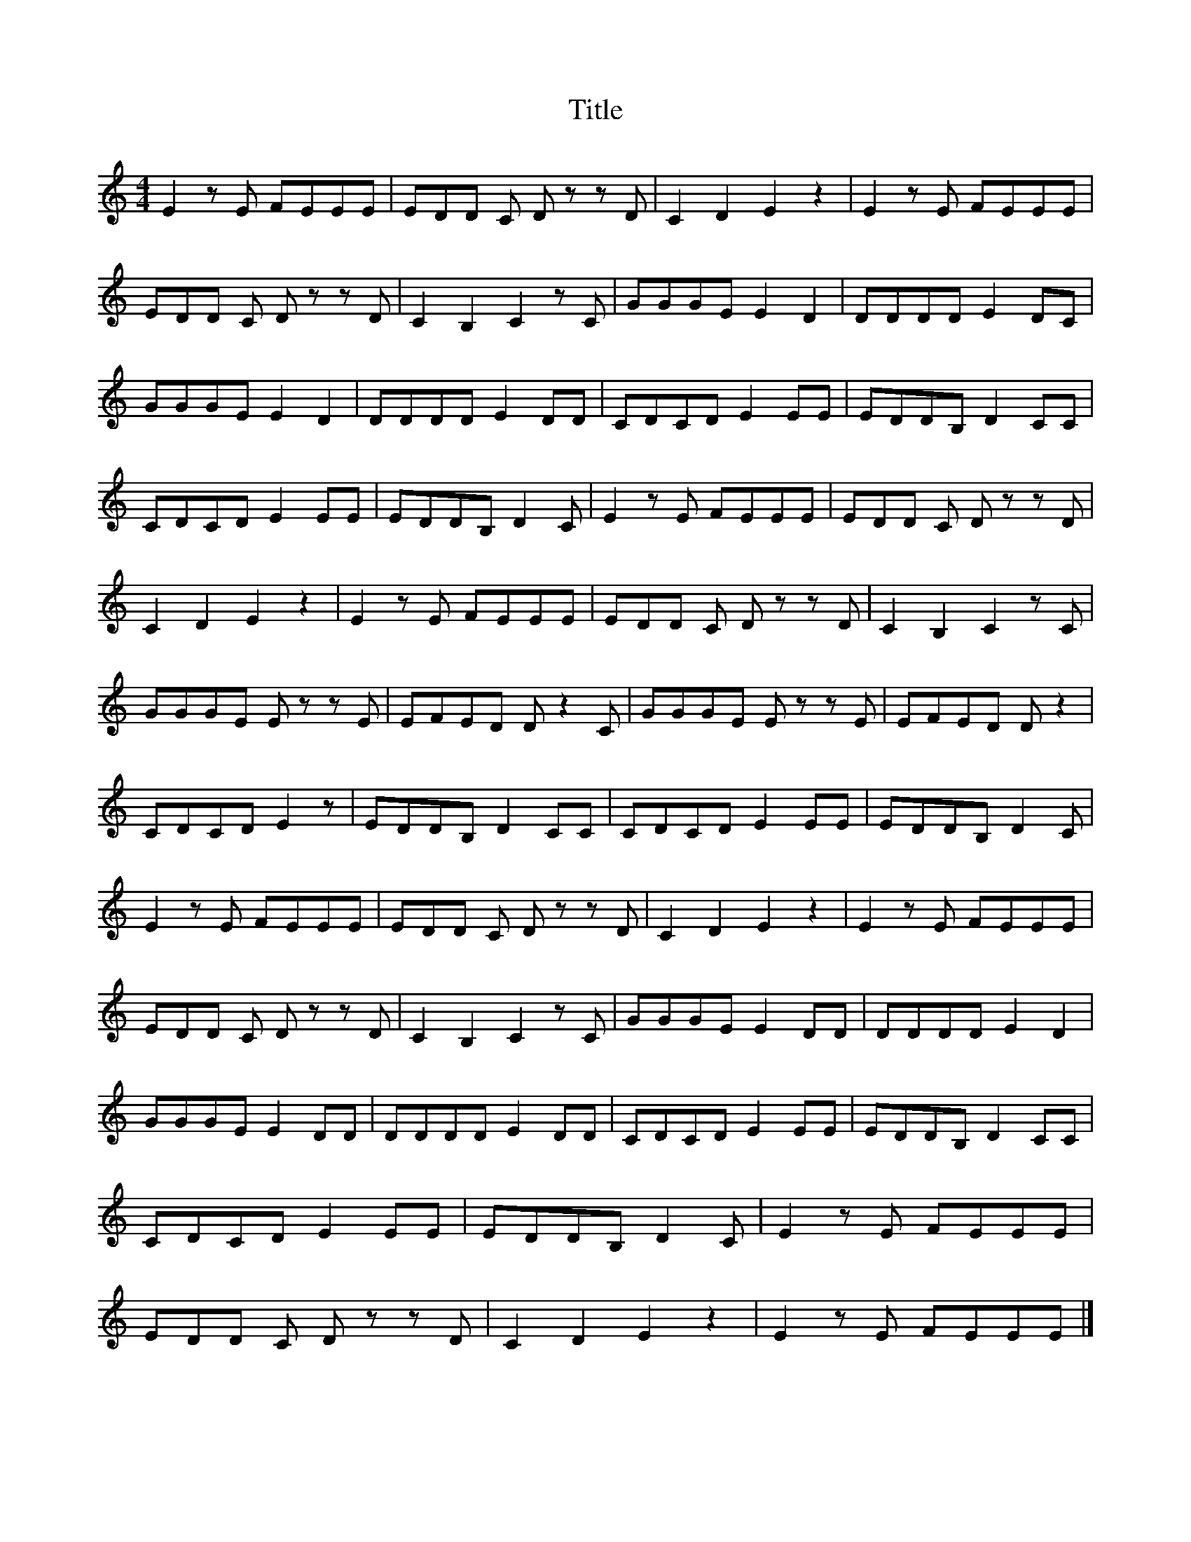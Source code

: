 X:1
T:Title
L:1/8
M:4/4
I:linebreak $
K:C
V:1 treble 
V:1
 E2 z E FEEE | EDD C D z z D | C2 D2 E2 z2 | E2 z E FEEE | EDD C D z z D | C2 B,2 C2 z C | %6
 GGGE E2 D2 | DDDD E2 DC | GGGE E2 D2 | DDDD E2 DD | CDCD E2 EE | EDDB, D2 CC | CDCD E2 EE | %13
 EDDB, D2 C | E2 z E FEEE | EDD C D z z D | C2 D2 E2 z2 | E2 z E FEEE | EDD C D z z D | %19
 C2 B,2 C2 z C | GGGE E z z E | EFED D z2 C | GGGE E z z E | EFED D z2 | CDCD E2 z | EDDB, D2 CC | %26
 CDCD E2 EE | EDDB, D2 C | E2 z E FEEE | EDD C D z z D | C2 D2 E2 z2 | E2 z E FEEE | %32
 EDD C D z z D | C2 B,2 C2 z C | GGGE E2 DD | DDDD E2 D2 | GGGE E2 DD | DDDD E2 DD | CDCD E2 EE | %39
 EDDB, D2 CC | CDCD E2 EE | EDDB, D2 C | E2 z E FEEE | EDD C D z z D | C2 D2 E2 z2 | E2 z E FEEE |] %46

X:2
T:Title
%%score 1 { 2 | 3 }
L:1/4
M:2/4
I:linebreak $
K:C
V:1 treble 
V:2 treble 
L:1/8
V:3 bass 
V:1
 z C/>D/ | E E/>E/ | F E | D D/E/ | F D/>E/ | F F/>F/ | G F | E z |: G G/A/ | G F | C/D/ E | %11
 C C/D/ | E D | C2 :| E E | F E | D2 | D D | E D | C z | z/ G/ G/A/ | A/G/G/F/ | C/D/ E | C C/D/ | %24
 E D | C C/>D/ | E E/>E/ | F E | D D/E/ | F D/>E/ | F F/>F/ | G F | E z | G G/A/ | G F | C/D/ E | %36
 C C/D/ | E D | C2 | E E | F E | D2 | D D | E D | C z | z/ G/ G/A/ | A/G/G/F/ | C/D/ E | C C/D/ | %49
 E D | C2 | z C/>D/ | E E/>E/ | F E | D D/E/ | F D/>E/ | F F/>F/ | G F | E z | G G/A/ | G F | %61
 C/D/ E | C C/D/ | E D | C2 | E E | F E | D2 | D D | E D | C z | z/ G/ G/A/ | A/G/G/F/ | C/D/ E | %74
 C C/D/ | E D | C2 | z2 | z2 | z2 | z2 | z2 | z2 | z2 | z2 | z2 |] %86
V:2
 z4[I:staff +1] z4 |[I:staff -1] z [CEG] z [CEG] | z [CEG] z [CGE] | z [GBd] z [GBd] | %4
 z [GBd] z [GdB] | z [GBd] z [GBd] | z [GBd] z [GdB] | z [CEG] [CGE] [CEG] |: z [GBd] z [GdB] | %9
 z [GBd] z [GdB] | z [CEG] z [CEG] | z [CEG] z [CEG] | z [CEG] z [GdB] | z [CEG] [CEG] [CEG] :| %14
 z [eAc] z [eAc] | z [fdA] z [fdA] | z [fAd] [fAd] [fAd] | z [fdA] z [fAd] | z [ecA] z [fAd] | %19
 z [eAc] [eAc] [eAc] | z [eBG] z [eGB] | z [eBG] z [eBG] | z [eAc] z [ecA] | z [CEG] z [CEG] | %24
 z [CEG] z [GdB] | z [CEG] z [CEG] | z [CEG] z [CGE] | z [CEG] z [CGE] | z [GdB] z [GBd] | %29
 z [GBd] z [GBd] | z [GBd] z [GBd] | z [GBd] z [GdB] | z [CEG] z [CEG] | z [GdB] z [GdB] | %34
 z [GBd] z [GdB] | z [CEG] z [CEG] | z [CGE] z [CEG] | z [CEG] z [GdB] | z [CGE] z [CGE] | %39
 z [eAc] z [eAc] | z [fAd] z [eAc] | z [fdA] z [fdA] | z [fdA] z [fAd] | z [ecA] z [fAd] | %44
 z [eAc] z [ecA] | z [eGB] z [eGB] | z [eBG] z [eBG] | z [eAc] z [ecA] | z [CGE] z [CEG] | %49
 z [CEG] z [GdB] | z [CGE] z [CGE] | z4[I:staff +1] z4 |[I:staff -1] z [CEG] z [CGE] | %53
 z [CEG] z [CGE] | z [GdB] z [GBd] | z [GBd] z [GBd] | z [GBd] z [GBd] | z [GBd] z [GdB] | %58
 z [CEG] z [CEG] | z [GdB] z [GdB] | z [GBd] z [GdB] | z [CEG] z [CEG] | z [CGE] z [CEG] | %63
 z [CEG] z [GdB] | z [CGE] z [CGE] | z [eAc] z [eAc] | z [fAd] z [eAc] | z [fdA] z [fdA] | %68
 z [fdA] z [fAd] | z [ecA] z [fAd] | z [eAc] z [ecA] | z [eGB] z [eGB] | z [eBG] z [eBG] | %73
 z [eAc] z [ecA] | z [CGE] z [CEG] | z [CEG] z [GdB] | z [CGE] z [CGE] | z4[I:staff +1] z4 | %78
[I:staff -1] z4[I:staff +1] z4 |[I:staff -1] z4[I:staff +1] z4 |[I:staff -1] z4[I:staff +1] z4 | %81
[I:staff -1] z4[I:staff +1] z4 |[I:staff -1] z4[I:staff +1] z4 |[I:staff -1] z4[I:staff +1] z4 | %84
[I:staff -1] z4[I:staff +1] z4 |[I:staff -1] z4[I:staff +1] z4 |] %86
V:3
 x4 | [CC,] [CC,] | [CC,] [CC,] | [FF,] [FF,] | [FF,] [FF,] | [FF,] [FF,] | [FF,] [FF,] | %7
 [CC,] x |: [FF,] [FF,] | [FF,] [FF,] | [CC,] [CC,] | [CC,] [CC,] | [CC,] [FD,] | [CC,] x :| %14
 [A,A,,] [A,A,,] | [A,A,,] [A,A,,] | [A,A,,] x | [A,A,,] [A,A,,] | [A,A,,] [A,A,,] | [A,A,,] x | %20
 [DD,] [DD,] | [DD,] [DD,] | [A,A,,] [A,A,,] | [CC,] [CC,] | [CC,] [FF,] | [CC,] [CC,] | %26
 [CC,] [CC,] | [CC,] [CC,] | [FF,] [FF,] | [FF,] [FF,] | [FF,] [FF,] | [FF,] [FF,] | [CC,] [CC,] | %33
 [FF,] [FF,] | [FF,] [FF,] | [CC,] [CC,] | [CC,] [CC,] | [CC,] [FD,] | [CC,] [CC,] | %39
 [A,A,,] [A,A,,] | [A,A,,] [A,A,,] | [A,A,,] [A,A,,] | [A,A,,] [A,A,,] | [A,A,,] [A,A,,] | %44
 [A,A,,] [A,A,,] | [DD,] [DD,] | [DD,] [DD,] | [A,A,,] [A,A,,] | [CC,] [CC,] | [CC,] [FF,] | %50
 [CC,] [CC,] | x4 | [CC,] [CC,] | [CC,] [CC,] | [FF,] [FF,] | [FF,] [FF,] | [FF,] [FF,] | %57
 [FF,] [FF,] | [CC,] [CC,] | [FF,] [FF,] | [FF,] [FF,] | [CC,] [CC,] | [CC,] [CC,] | [CC,] [FD,] | %64
 [CC,] [CC,] | [A,A,,] [A,A,,] | [A,A,,] [A,A,,] | [A,A,,] [A,A,,] | [A,A,,] [A,A,,] | %69
 [A,A,,] [A,A,,] | [A,A,,] [A,A,,] | [DD,] [DD,] | [DD,] [DD,] | [A,A,,] [A,A,,] | [CC,] [CC,] | %75
 [CC,] [FF,] | [CC,] [CC,] | x4 | x4 | x4 | x4 | x4 | x4 | x4 | x4 | x4 |] %86


